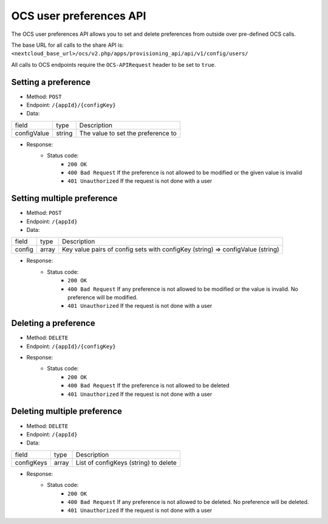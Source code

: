 ========================
OCS user preferences API
========================

The OCS user preferences API allows you to set and delete preferences from outside over pre-defined OCS calls.

The base URL for all calls to the share API is: ``<nextcloud_base_url>/ocs/v2.php/apps/provisioning_api/api/v1/config/users/``

All calls to OCS endpoints require the ``OCS-APIRequest`` header to be set to ``true``.

Setting a preference
--------------------

* Method: ``POST``
* Endpoint: ``/{appId}/{configKey}``
* Data:

+-------------+--------+------------------------------------+
| field       | type   | Description                        |
+-------------+--------+------------------------------------+
| configValue | string | The value to set the preference to |
+-------------+--------+------------------------------------+

* Response:
    - Status code:
        + ``200 OK``
        + ``400 Bad Request`` If the preference is not allowed to be modified or the given value is invalid
        + ``401 Unauthorized`` If the request is not done with a user

Setting multiple preference
---------------------------

* Method: ``POST``
* Endpoint: ``/{appId}``
* Data:

+--------+-------+--------------------------------------------------------------------------------+
| field  | type  | Description                                                                    |
+--------+-------+--------------------------------------------------------------------------------+
| config | array | Key value pairs of config sets with configKey (string) => configValue (string) |
+--------+-------+--------------------------------------------------------------------------------+

* Response:
    - Status code:
        + ``200 OK``
        + ``400 Bad Request`` If any preference is not allowed to be modified or the value is invalid. No preference will be modified.
        + ``401 Unauthorized`` If the request is not done with a user

Deleting a preference
---------------------

* Method: ``DELETE``
* Endpoint: ``/{appId}/{configKey}``
* Response:
    - Status code:
        + ``200 OK``
        + ``400 Bad Request`` If the preference is not allowed to be deleted
        + ``401 Unauthorized`` If the request is not done with a user

Deleting multiple preference
----------------------------

* Method: ``DELETE``
* Endpoint: ``/{appId}``
* Data:

+------------+-------+---------------------------------------+
| field      | type  | Description                           |
+------------+-------+---------------------------------------+
| configKeys | array | List of configKeys (string) to delete |
+------------+-------+---------------------------------------+

* Response:
    - Status code:
        + ``200 OK``
        + ``400 Bad Request`` If any preference is not allowed to be deleted. No preference will be deleted.
        + ``401 Unauthorized`` If the request is not done with a user
